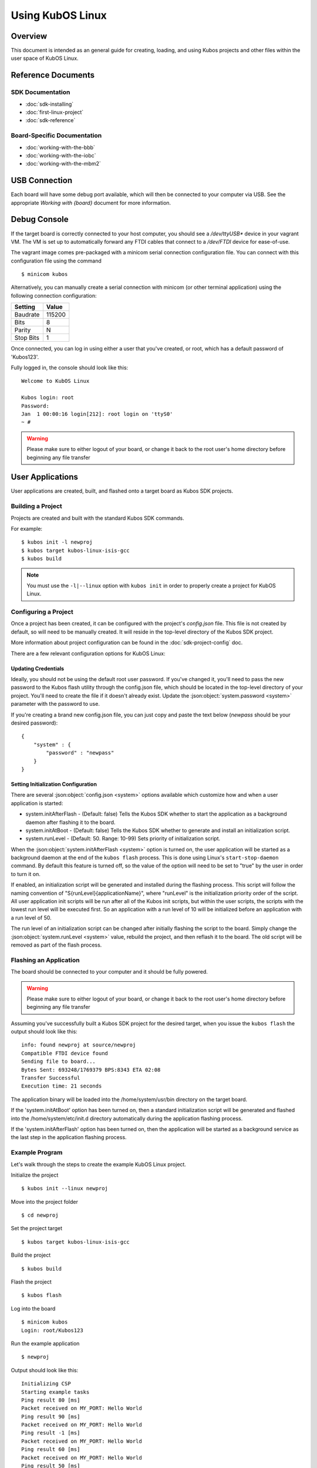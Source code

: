 Using KubOS Linux
=================

Overview
--------

This document is intended as an general guide for creating,
loading, and using Kubos projects and other files within the user space
of KubOS Linux.

Reference Documents
-------------------

SDK Documentation
~~~~~~~~~~~~~~~~~

-  :doc:`sdk-installing`
-  :doc:`first-linux-project`
-  :doc:`sdk-reference`

Board-Specific Documentation
~~~~~~~~~~~~~~~~~~~~~~~~~~~~

-  :doc:`working-with-the-bbb`
-  :doc:`working-with-the-iobc`
-  :doc:`working-with-the-mbm2`

USB Connection
--------------

Each board will have some debug port available, which will then be connected
to your computer via USB. See the appropriate `Working with {board}` document
for more information.

Debug Console
-------------

If the target board is correctly connected to your host computer, you should 
see a `/dev/ttyUSB\*` device in your vagrant VM. The VM is set up to
automatically forward any FTDI cables that connect to a `/dev/FTDI` device
for ease-of-use.

The vagrant image comes pre-packaged with a minicom serial connection
configuration file. You can connect with this configuration file using the
command

::

    $ minicom kubos

Alternatively, you can manually create a serial connection with minicom
(or other terminal application) using the following connection
configuration:

+-----------+--------+
| Setting   | Value  |
+===========+========+
| Baudrate  | 115200 |
+-----------+--------+
| Bits      | 8      |
+-----------+--------+
| Parity    | N      |
+-----------+--------+
| Stop Bits | 1      |
+-----------+--------+

Once connected, you can log in using either a user that you've created,
or root, which has a default password of 'Kubos123'.

Fully logged in, the console should look like this:

::

    Welcome to KubOS Linux

    Kubos login: root
    Password: 
    Jan  1 00:00:16 login[212]: root login on 'ttyS0'
    ~ # 
    
.. warning::

    Please make sure to either logout of your board, or change it back to the
    root user's home directory before beginning any file transfer

User Applications
-----------------

User applications are created, built, and flashed onto a target board
as Kubos SDK projects.

Building a Project
~~~~~~~~~~~~~~~~~~

Projects are created and built with the standard Kubos SDK commands.

For example:

::

    $ kubos init -l newproj
    $ kubos target kubos-linux-isis-gcc
    $ kubos build
    
.. note:: 

    You must use the ``-l|--linux`` option with ``kubos init`` in order
    to properly create a project for KubOS Linux.
    
Configuring a Project
~~~~~~~~~~~~~~~~~~~~~

Once a project has been created, it can be configured with the project's
`config.json` file. This file is not created by default, so will need
to be manually created. It will reside in the top-level directory of
the Kubos SDK project.

More information about project configuration can be found in the
:doc:`sdk-project-config` doc.

There are a few relevant configuration options for KubOS Linux:

.. _updating-credentials:

Updating Credentials
^^^^^^^^^^^^^^^^^^^^

Ideally, you should not be using the default root user password. If
you've changed it, you'll need to pass the new password to the Kubos
flash utility through the config.json file, which should be located in
the top-level directory of your project. You'll need to create the file
if it doesn't already exist. Update the :json:object:`system.password <system>` parameter with
the password to use.

If you're creating a brand new config.json file, you can just copy and
paste the text below (*newpass* should be your desired password):

::

    {
        "system" : {
            "password" : "newpass"
        }
    }

Setting Initialization Configuration
^^^^^^^^^^^^^^^^^^^^^^^^^^^^^^^^^^^^

There are several :json:object:`config.json <system>` options available which customize how and
when a user application is started:

-  system.initAfterFlash - (Default: false) Tells the Kubos SDK whether
   to start the application as a background daemon after flashing it to
   the board.
-  system.initAtBoot - (Default: false) Tells the Kubos SDK whether to
   generate and install an initialization script.
-  system.runLevel - (Default: 50. Range: 10-99) Sets priority of
   initialization script.

When the :json:object:`system.initAfterFlash <system>` option is turned on, the user
application will be started as a background daemon at the end of the
``kubos flash`` process. This is done using Linux's
``start-stop-daemon`` command. By default this feature is turned off, so
the value of the option will need to be set to "true" by the user in
order to turn it on.

If enabled, an initialization script will be generated and installed
during the flashing process. This script will follow the naming
convention of "S{runLevel}{applicationName}", where "runLevel" is the
initialization priority order of the script. All user application init
scripts will be run after all of the Kubos init scripts, but within the
user scripts, the scripts with the lowest run level will be executed
first. So an application with a run level of 10 will be initialized
before an application with a run level of 50.

The run level of an initialization script can be changed after initially
flashing the script to the board. Simply change the :json:object:`system.runLevel <system>`
value, rebuild the project, and then reflash it to the board. The old
script will be removed as part of the flash process.

Flashing an Application
~~~~~~~~~~~~~~~~~~~~~~~

The board should be connected to your computer and it should be fully powered.

.. warning::

    Please make sure to either logout of your board, or change it back to the
    root user's home directory before beginning any file transfer

Assuming you've successfully built a Kubos SDK project for the desired target, 
when you issue the ``kubos flash`` the output should look like this:

::

    info: found newproj at source/newproj
    Compatible FTDI device found
    Sending file to board...
    Bytes Sent: 693248/1769379 BPS:8343 ETA 02:08
    Transfer Successful
    Execution time: 21 seconds

The application binary will be loaded into the /home/system/usr/bin
directory on the target board.

If the 'system.initAtBoot' option has been turned on, then a standard
initialization script will be generated and flashed into the
/home/system/etc/init.d directory automatically during the application
flashing process.

If the 'system.initAfterFlash' option has been turned on, then the
application will be started as a background service as the last step in
the application flashing process.

Example Program
~~~~~~~~~~~~~~~

Let's walk through the steps to create the example KubOS Linux project.

Initialize the project

::

    $ kubos init --linux newproj

Move into the project folder

::

    $ cd newproj

Set the project target

::

    $ kubos target kubos-linux-isis-gcc

Build the project

::

    $ kubos build

Flash the project

::

    $ kubos flash

Log into the board

::

    $ minicom kubos
    Login: root/Kubos123

Run the example application

::

    $ newproj

Output should look like this:

::

    Initializing CSP
    Starting example tasks
    Ping result 80 [ms]
    Packet received on MY_PORT: Hello World
    Ping result 90 [ms]
    Packet received on MY_PORT: Hello World
    Ping result -1 [ms]
    Packet received on MY_PORT: Hello World
    Ping result 60 [ms]
    Packet received on MY_PORT: Hello World
    Ping result 50 [ms]
    Packet received on MY_PORT: Hello World

Press **Ctrl+C** to exit execution.

Press **Ctrl+A**, then **Q** to exit minicom.

Flashing Non-Application Files
------------------------------

.. warning::

    Please make sure to either logout of your board, or change it back to the
    root user's home directory before beginning any file transfer

If you would like to flash a file other than the application binary onto
your board, you can add an additional parameter to the usual flash
command:

::

    $ kubos flash {absolute-path-of-file}

If the name of the file matches the name of the application, as
specified in the module.json file, then the file is assumed to be the
application binary and will be loaded into /home/system/usr/bin on the
target board.

If the name of the file ends in \*.itb, the file is a KubOS Linux
upgrade package and will be loaded into the upgrade partition of the
target board. An internal variable will be set so that the upgrade
package will be installed during the next reboot of the target board.

All other files are assumed to be non-application files (ex. custom
shell scripts) and will be loaded into /home/system/usr/local/bin. Once
they have been flashed, these files can then be manually moved to
another location.

**Note:** The file does not need to reside within a Kubos SDK project,
but the ``kubos flash`` command must still be run from the project,
since that is where the target configuration information is stored.

For example:

::

    $ kubos flash /home/vagrant/not-my-project/test-util.sh

Flash Troubleshooting
---------------------

See the :ref:`flash-troubleshooting` of our FAQ guide for troubleshooting
tips.

Manual File Transfer
--------------------

If for some reason you want to manually transfer a specific file onto
the target board, for example a custom script, you'll need to do the following:

Connect to the board through minicom (the file transfer protocol is not
guaranteed to work with any other terminal program)

::

    $ minicom kubos

Login to the board

::

    Welcome to minicom 2.7

    OPTIONS: I18n
    Compiled on Feb  7 2016, 13:37:27.
    Port /dev/FTDI, 21:26:43

    Press CTRL-A Z for help on special keys


    Welcome to KubOS Linux
    (none) login: root
    Password:
    Jan  1 00:00:11 login[210]: root login on 'ttyS0'
    ~ #

Navigate to the location you'd like the received file to go.

::

    ~ # mkdir righthere
    ~ # cd righthere
    ~/righthere #

Issue the zModem command to prep the board to receive a file

::

    $ rz -bZ

Press **Ctrl+a**, then press **s** to open the minicom file transfer
dialog.

::

    +-[Upload]--+
    | zmodem    |
    | ymodem    |
    | xmodem    |
    | kermit    |
    | ascii     |
    +-----------+

Select zmodem

::

    +-------------------[Select one or more files for upload]-------------------+
    |Directory: /home/vagrant                                                   |
    | [..]                                                                      |
    | [linux]                                                                   |
    | [newprj]                                                                  |
    | minicom.log                                                               |
    |                                                                           |
    |              ( Escape to exit, Space to tag )                             |
    +---------------------------------------------------------------------------+

                   [Goto]  [Prev]  [Show]   [Tag]  [Untag] [Okay]

Select the file to send:

Press ``g`` to open the Goto dialog and navigate to the desired folder
(full pathname required).

Press enter to open the file selector dialog and specify the file you
want within the current folder.

::

    +-------------------[Select one or more files for upload]-------------------+
    |Directory: /home/vagrant/linux/build/kubos-linux-isis-gcc/source           |
    | [..]                                                                      |
    | [CMakeFiles]                                                              |
    | CMakeLists.txt                                                            |
    | CTestTestfile.cmake                                                       |
    | cmake_install.cmake                                                       |
    | linux                                                                     |
    | linux.map                                                                 |
    |                +-----------------------------------------+                |
    |                |No file selected - enter filename:       |                |
    |                |> linux                                  |                |
    |                +-----------------------------------------+                |
    |                                                                           |
    |              ( Escape to exit, Space to tag )                             |
    +---------------------------------------------------------------------------+

                   [Goto]  [Prev]  [Show]   [Tag]  [Untag] [Okay]

You should see a progress dialog as your file is transferred to the
board.

::

    +-----------[zmodem upload - Press CTRL-C to quit]------------+
    |^XB00000000000000rz waiting to receive.Sending: linux        |
    |Bytes Sent:  41984/  99084   BPS:8905     ETA 00:06          |
    |                                                             |
    |                                                             |
    |                                                             |
    |                                                             |
    |                                                             |
    +-------------------------------------------------------------+

Once file transfer is complete, you should be able to press enter and
use your new file

::

    +-----------[zmodem upload - Press CTRL-C to quit]------------+
    |^XB00000000000000rz waiting to receive.Sending: linux        |
    |Bytes Sent:  99084   BPS:7982                                |
    |                                                             |
    |Transfer complete                                            |
    |                                                             |
    | READY: press any key to continue...                         |
    |                                                             |
    +-------------------------------------------------------------+

Press **Ctrl+a**, then **q** to bring up the dialog to exit minicom. Hit
enter to quit without reset.

Using Peripherals
-----------------

Each board has a variety of different ports available for interacting with
peripheral devices. Currently, users should interact with these devices
using the standard Linux functions. A Kubos HAL will be added in the
future.

Please refer to the appropriate `Working with {board}` document for more
information about the specific peripheral availability.

.. _user-accounts:

User Accounts
-------------

In general, it is preferred to use a non-root user account to interact
with a Linux system. A default user account 'kubos' is included with
KubOS Linux. Other user accounts can be created using the standard Linux
commands (``adduser``, ``useradd``, etc).

All user accounts should have a home directory in the format
'/home/{username}'.

The ``passwd`` command can be used to change the password of existing user
accounts.

If you change the root user's password, be sure to also update the password in
any :ref:`Kubos SDK project configurations <updating-credentials>`.

KubOS Linux File System
-----------------------

There are a few key directories residing within the KubOS Linux user
space.

/home
~~~~~

All user-created files should reside under the /home directory. This
directory maps to a separate partition from the root file system. As a
result, all files here will remain unchanged if the system goes through
a kernel upgrade or downgrade.

The home directories of all user accounts, except root, should live
under this directory.

--------------

**Any files not residing under the /home directory will be destroyed
during an upgrade/downgrade** 

--------------

/home/usr/bin
^^^^^^^^^^^^^

All user-created applications will be loaded into this folder during the
``kubos flash`` process. The directory is included in the system's PATH,
so applications can then be called directly from anywhere, without
needing to know the full file path.

/home/usr/local/bin
^^^^^^^^^^^^^^^^^^^

All user-created non-application files will be loaded into this folder
during the ``kubos flash`` process. There is currently not a way to set
a destination folder for the ``kubos flash`` command, so if a different
endpoint directory is desired, the files will need to be manually moved.

/home/etc/init.d
^^^^^^^^^^^^^^^^

All user-application initialization scripts live under this directory.
The naming format is 'S{run-level}{application}'.

